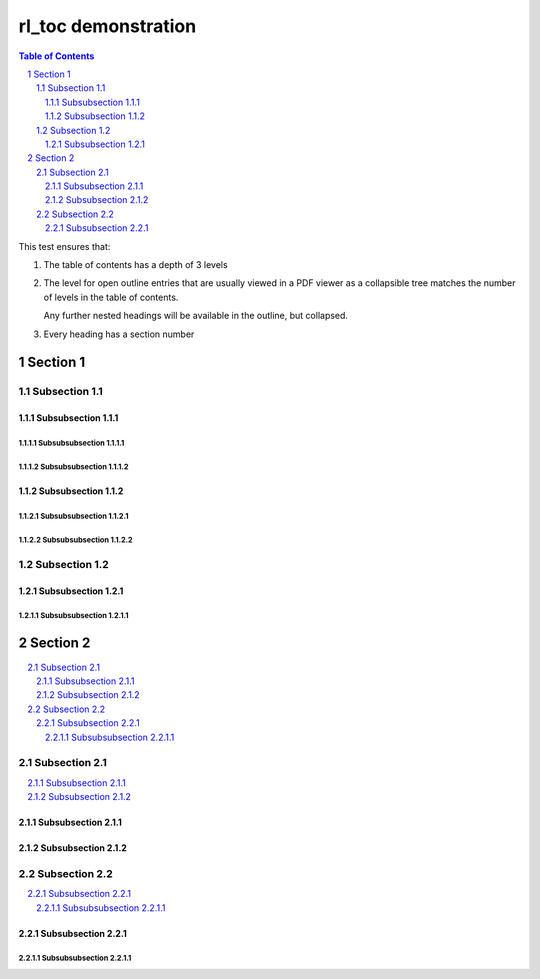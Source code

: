 ====================
rl_toc demonstration
====================

.. contents:: Table of Contents
   :depth: 3

.. section-numbering::

This test ensures that:

1. The table of contents has a depth of 3 levels
2. The level for open outline entries that are usually viewed in a PDF viewer
   as a collapsible tree matches the number of levels in the table of contents.

   Any further nested headings will be available in the outline, but collapsed.
3. Every heading has a section number


Section 1
==========

Subsection 1.1 
---------------

Subsubsection 1.1.1
`````````````````````

Subsubsubsection 1.1.1.1
~~~~~~~~~~~~~~~~~~~~~~~~~


Subsubsubsection 1.1.1.2
~~~~~~~~~~~~~~~~~~~~~~~~~


Subsubsection 1.1.2
`````````````````````

Subsubsubsection 1.1.2.1
~~~~~~~~~~~~~~~~~~~~~~~~~

Subsubsubsection 1.1.2.2
~~~~~~~~~~~~~~~~~~~~~~~~~

Subsection 1.2
---------------

Subsubsection 1.2.1
`````````````````````

Subsubsubsection 1.2.1.1
~~~~~~~~~~~~~~~~~~~~~~~~~


Section 2
==========

.. contents:: :local:

Subsection 2.1 
---------------

.. contents:: :local:

Subsubsection 2.1.1
`````````````````````

Subsubsection 2.1.2
`````````````````````

Subsection 2.2
---------------

.. contents:: :local:

Subsubsection 2.2.1
`````````````````````

Subsubsubsection 2.2.1.1
~~~~~~~~~~~~~~~~~~~~~~~~~


